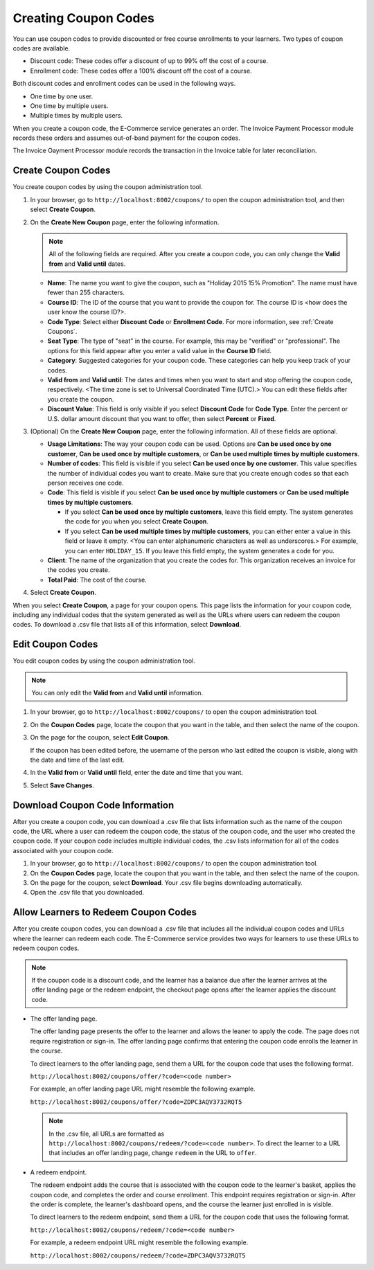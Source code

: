 .. _Create Coupons:

########################
Creating Coupon Codes
########################

.. This feature is not in Dogwood.

You can use coupon codes to provide discounted or free course enrollments to
your learners. Two types of coupon codes are available.

* Discount code: These codes offer a discount of up to 99% off the cost of a
  course.
* Enrollment code: These codes offer a 100% discount off the cost of a course.

Both discount codes and enrollment codes can be used in the following ways.

* One time by one user.
* One time by multiple users.
* Multiple times by multiple users.

When you create a coupon code, the E-Commerce service generates an order. The
Invoice Payment Processor module records these orders and assumes out-of-band
payment for the coupon codes.

The Invoice Oayment Processor module records the transaction in the Invoice
table for later reconciliation.


****************************
Create Coupon Codes
****************************

You create coupon codes by using the coupon administration tool.

#. In your browser, go to ``http://localhost:8002/coupons/`` to open the coupon
   administration tool, and then select **Create Coupon**.
#. On the **Create New Coupon** page, enter the following information.

   .. note::
     All of the following fields are required. After you create a coupon code,
     you can only change the **Valid from** and **Valid until** dates.

   * **Name**: The name you want to give the coupon, such as "Holiday 2015 15%
     Promotion". The name must have fewer than 255 characters.
   * **Course ID**: The ID of the course that you want to provide the coupon
     for. The course ID is <how does the user know the course ID?>.
   * **Code Type**: Select either **Discount Code** or **Enrollment Code**. For
     more information, see :ref:`Create Coupons`.
   * **Seat Type**: The type of "seat" in the course. For example, this may be
     "verified" or "professional". The options for this field appear after you
     enter a valid value in the **Course ID** field.
   * **Category**: Suggested categories for your coupon code. These categories
     can help you keep track of your codes.
   * **Valid from** and **Valid until**: The dates and times when you want to
     start and stop offering the coupon code, respectively. <The time zone is
     set to Universal Coordinated Time (UTC).> You can edit these fields after
     you create the coupon.
   * **Discount Value**: This field is only visible if you select **Discount
     Code** for **Code Type**. Enter the percent or U.S. dollar amount discount
     that you want to offer, then select **Percent** or **Fixed**.

#. (Optional) On the **Create New Coupon** page, enter the following
   information. All of these fields are optional.

   * **Usage Limitations**: The way your coupon code can be used. Options are
     **Can be used once by one customer**, **Can be used once by multiple
     customers**, or **Can be used multiple times by multiple customers**.
   * **Number of codes**: This field is visible if you select **Can be used
     once by one customer**. This value specifies the number of individual
     codes you want to create. Make sure that you create enough codes so that
     each person receives one code.
   * **Code**: This field is visible if you select **Can be used once by
     multiple customers** or **Can be used multiple times by multiple
     customers**.

     * If you select **Can be used once by multiple customers**, leave this
       field empty. The system generates the code for you when you select
       **Create Coupon**.

     * If you select **Can be used multiple times by multiple customers**, you
       can either enter a value in this field or leave it empty.  <You can
       enter alphanumeric characters as well as underscores.> For example, you
       can enter ``HOLIDAY_15``. If you leave this field empty, the system
       generates a code for you.

   * **Client**: The name of the organization that you create the codes for.
     This organization receives an invoice for the codes you create.
   * **Total Paid**: The cost of the course.

#. Select **Create Coupon**.

When you select **Create Coupon**, a page for your coupon opens. This page
lists the information for your coupon code, including any individual codes that
the system generated as well as the URLs where users can redeem the coupon
codes. To download a .csv file that lists all of this information, select
**Download**.


****************************
Edit Coupon Codes
****************************

You edit coupon codes by using the coupon administration tool.

.. note::
 You can only edit the **Valid from** and **Valid until** information.

#. In your browser, go to ``http://localhost:8002/coupons/`` to open the coupon
   administration tool.
#. On the **Coupon Codes** page, locate the coupon that you want in the table,
   and then select the name of the coupon.
#. On the page for the coupon, select **Edit Coupon**.

   If the coupon has been edited before, the username of the person who last
   edited the coupon is visible, along with the date and time of the last edit.

#. In the **Valid from** or **Valid until** field, enter the date and time that
   you want.
#. Select **Save Changes**.

.. _Download Coupon Code Information:

***********************************
Download Coupon Code Information
***********************************

After you create a coupon code, you can download a .csv file that lists
information such as the name of the coupon code, the URL where a user can
redeem the coupon code, the status of the coupon code, and the user who created
the coupon code. If your coupon code includes multiple individual codes, the
.csv lists information for all of the codes associated with your coupon code.

#. In your browser, go to ``http://localhost:8002/coupons/`` to open the coupon
   administration tool.
#. On the **Coupon Codes** page, locate the coupon that you want in the table,
   and then select the name of the coupon.
#. On the page for the coupon, select **Download**. Your .csv file begins
   downloading automatically.
#. Open the .csv file that you downloaded.


*************************************
Allow Learners to Redeem Coupon Codes
*************************************

After you create coupon codes, you can download a .csv file that includes all
the individual coupon codes and URLs where the learner can redeem each code.
The E-Commerce service provides two ways for learners to use these URLs to
redeem coupon codes.

.. note::
  If the coupon code is a discount code, and the learner has a balance due
  after the learner arrives at the offer landing page or the redeem endpoint,
  the checkout page opens after the learner applies the discount code.

* The offer landing page.

  The offer landing page presents the offer to the learner and allows the
  leaner to apply the code. The page does not require registration or sign-in.
  The offer landing page confirms that entering the coupon code enrolls the
  learner in the course.

  To direct learners to the offer landing page, send them a URL for the coupon
  code that uses the following format.

  ``http://localhost:8002/coupons/offer/?code=<code number>``

  For example, an offer landing page URL might resemble the following example.

  ``http://localhost:8002/coupons/offer/?code=ZDPC3AQV3732RQT5``

  .. note::
   In the .csv file, all URLs are formatted as
   ``http://localhost:8002/coupons/redeem/?code=<code number>``. To direct the
   learner to a URL that includes an offer landing page, change ``redeem`` in
   the URL to ``offer``.

* A redeem endpoint.

  The redeem endpoint adds the course that is associated with the coupon code
  to the learner's basket, applies the coupon code, and completes the order and
  course enrollment. This endpoint requires registration or sign-in. After the
  order is complete, the learner's dashboard opens, and the course the learner
  just enrolled in is visible.

  To direct learners to the redeem endpoint, send them a URL for the coupon
  code that uses the following format.

  ``http://localhost:8002/coupons/redeem/?code=<code number>``

  For example, a redeem endpoint URL might resemble the following example.

  ``http://localhost:8002/coupons/redeem/?code=ZDPC3AQV3732RQT5``
